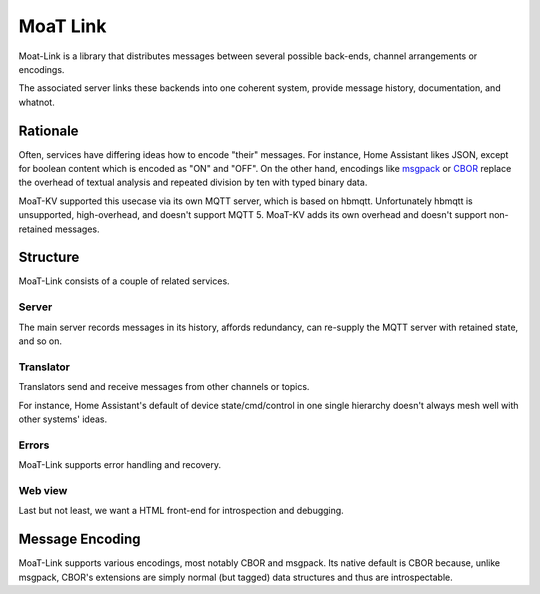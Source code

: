+++++++++
MoaT Link
+++++++++

Moat-Link is a library that distributes messages between several possible
back-ends, channel arrangements or encodings.

The associated server links these backends into one coherent system,
provide message history, documentation, and whatnot.

Rationale
+++++++++

Often, services have differing ideas how to encode "their" messages.
For instance, Home Assistant likes JSON, except for boolean content which
is encoded as "ON" and "OFF". On the other hand, encodings like msgpack_ or
CBOR_ replace the overhead of textual analysis and repeated division by ten
with typed binary data.


.. _aiomqtt: https://github.com/sbtinstruments/aiomqtt
.. _CBOR: https://cbor.io/
.. _msgpack: https://msgpack.org.

MoaT-KV supported this usecase via its own MQTT server, which is based on
hbmqtt. Unfortunately hbmqtt is unsupported, high-overhead, and doesn't
support MQTT 5. MoaT-KV adds its own overhead and doesn't support
non-retained messages.

Structure
+++++++++

MoaT-Link consists of a couple of related services.

Server
------

The main server records messages in its history, affords redundancy,
can re-supply the MQTT server with retained state, and so on.

Translator
----------

Translators send and receive messages from other channels or topics.

For instance, Home Assistant's default of device state/cmd/control in one
single hierarchy doesn't always mesh well with other systems' ideas.

Errors
------

MoaT-Link supports error handling and recovery.

Web view
--------

Last but not least, we want a HTML front-end for introspection and
debugging.


Message Encoding
++++++++++++++++

MoaT-Link supports various encodings, most notably CBOR and msgpack. Its
native default is CBOR because, unlike msgpack, CBOR's extensions are
simply normal (but tagged) data structures and thus are introspectable.

